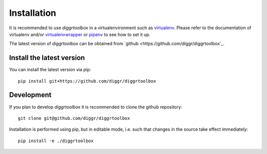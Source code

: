 ============
Installation
============

It is recommended to use *diggrtoolbox* in a virtualenvironment such as `virtualenv <https://virtualenv.pypa.io/en/stable/>`_. Please refer to the documentation of virtualenv and/or `virtualenvwrapper <https://virtualenvwrapper.readthedocs.io/en/latest/>`_ or `pipenv <https://docs.pipenv.org/>`_ to see how to set it up.

The latest version of *diggrtoolbox* can be obtained from `github <https://github.com/diggr/diggrtoolbox`_.

Install the latest version
-------------------

You can install the latest version via pip::

    pip install git+https://github.com/diggr/diggrtoolbox

Development
-----------

If you plan to develop *diggrtoolbox* it is recommended to clone the github repository::

    git clone git@github.com/diggr/diggrtoolbox

Installation is performed using pip, but in editable mode, i.e. such that changes in the source take effect immediately::

    pip install -e ./diggrtoolbox
